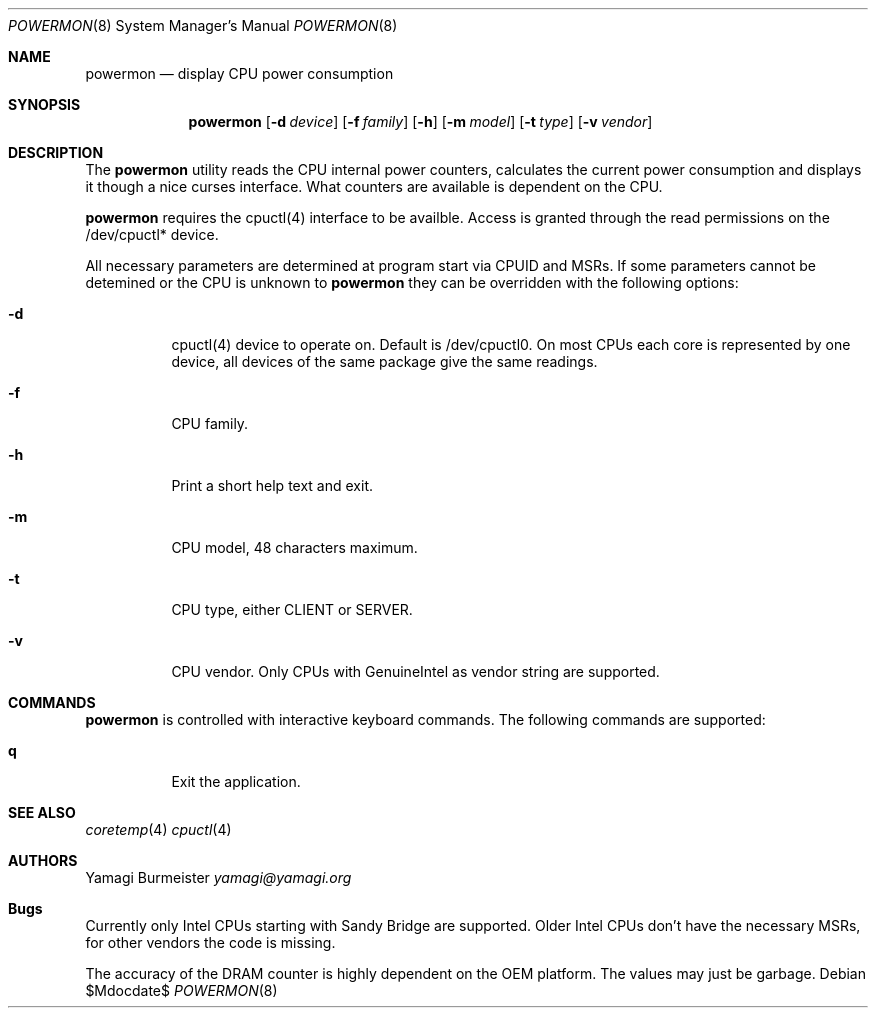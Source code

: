 .Dd $Mdocdate$
.Dt POWERMON 8
.Os
.Sh NAME
.Nm powermon
.Nd display CPU power consumption
.Sh SYNOPSIS
.Nm powermon
.Op Fl d Ar device
.Op Fl f Ar family
.Op Fl h
.Op Fl m Ar model
.Op Fl t Ar type
.Op Fl v Ar vendor
.Sh DESCRIPTION
The
.Nm
utility reads the CPU internal power counters, calculates the current
power consumption and displays it though a nice curses interface. What
counters are available is dependent on the CPU.

.Nm
requires the cpuctl(4) interface to be availble. Access is granted
through the read permissions on the /dev/cpuctl* device.

All necessary parameters are determined at program start via CPUID and
MSRs. If some parameters cannot be detemined or the CPU is unknown to
.Nm
they can be overridden with the following options:
.Bl -tag -width Ds
.It Fl d
cpuctl(4) device to operate on. Default is /dev/cpuctl0. On most CPUs
each core is represented by one device, all devices of the same package
give the same readings.
.It Fl f
CPU family.
.It Fl h
Print a short help text and exit.
.It Fl m
CPU model, 48 characters maximum.
.It Fl t
CPU type, either CLIENT or SERVER.
.It Fl v
CPU vendor. Only CPUs with GenuineIntel as vendor string are supported.
.El
.Sh COMMANDS
.Nm
is controlled with interactive keyboard commands. The following commands
are supported:
.Bl -tag -width Ds
.It Ic q
Exit the application.
.El
.Sh SEE ALSO
.Xr coretemp 4
.Xr cpuctl 4
.Sh AUTHORS
.An Yamagi Burmeister
.Mt yamagi@yamagi.org
.Sh Bugs
Currently only Intel CPUs starting with Sandy Bridge are supported.
Older Intel CPUs don't have the necessary MSRs, for other vendors the
code is missing.

The accuracy of the DRAM counter is highly dependent on the OEM
platform. The values may just be garbage.

